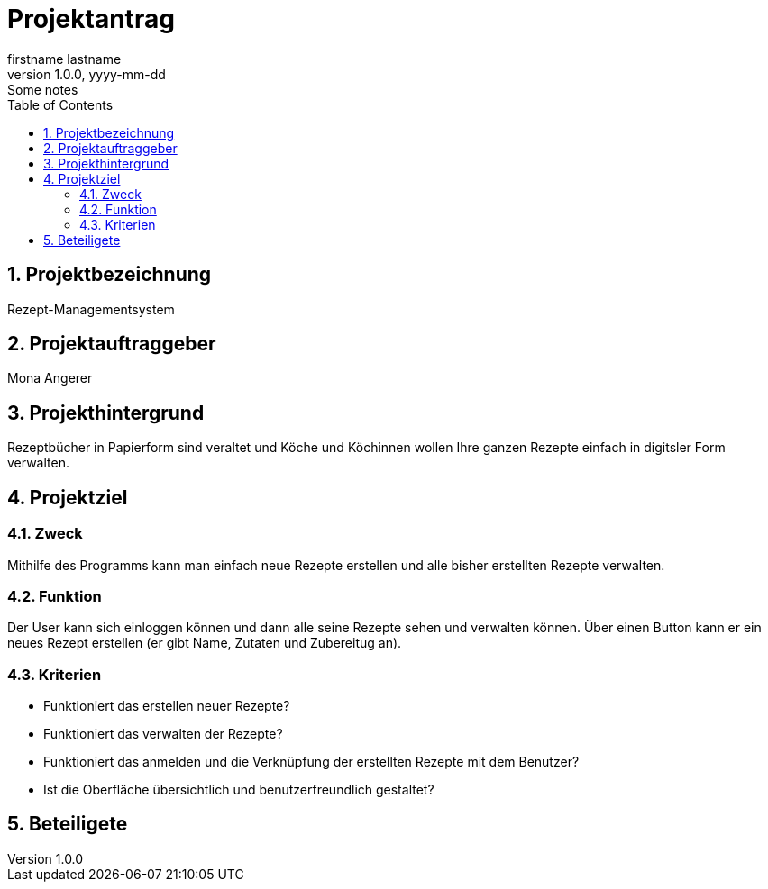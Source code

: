 = Projektantrag
firstname lastname
1.0.0, yyyy-mm-dd: Some notes
ifndef::imagesdir[:imagesdir: images]
//:toc-placement!:  // prevents the generation of the doc at this position, so it can be printed afterwards
:sourcedir: ../src/main/java
:icons: font
:sectnums:    // Nummerierung der Überschriften / section numbering
:toc: left

//Need this blank line after ifdef, don't know why...
ifdef::backend-html5[]

// print the toc here (not at the default position)
//toc::[]

== Projektbezeichnung
Rezept-Managementsystem

== Projektauftraggeber
Mona Angerer

== Projekthintergrund
Rezeptbücher in Papierform sind veraltet und Köche und Köchinnen wollen Ihre ganzen Rezepte einfach in digitsler Form verwalten.

== Projektziel

=== Zweck
Mithilfe des Programms kann man einfach neue Rezepte erstellen und alle bisher erstellten Rezepte verwalten. 

=== Funktion
Der User kann sich einloggen können und dann alle seine Rezepte sehen und verwalten können. Über einen Button kann er ein neues Rezept erstellen (er gibt Name, Zutaten und Zubereitug an).

=== Kriterien
* Funktioniert das erstellen neuer Rezepte?
* Funktioniert das verwalten der Rezepte?
* Funktioniert das anmelden und die Verknüpfung der erstellten Rezepte mit dem Benutzer?
* Ist die Oberfläche übersichtlich und benutzerfreundlich gestaltet?

== Beteiligete

